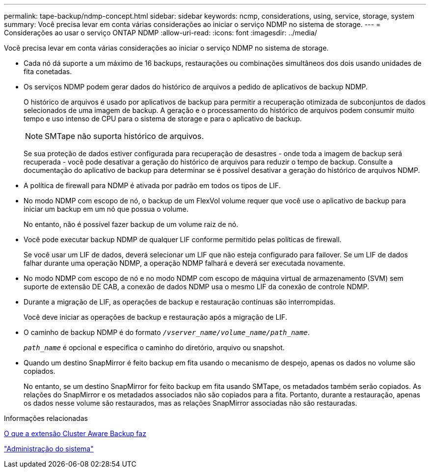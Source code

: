 ---
permalink: tape-backup/ndmp-concept.html 
sidebar: sidebar 
keywords: ncmp, considerations, using, service, storage, system 
summary: Você precisa levar em conta várias considerações ao iniciar o serviço NDMP no sistema de storage. 
---
= Considerações ao usar o serviço ONTAP NDMP
:allow-uri-read: 
:icons: font
:imagesdir: ../media/


[role="lead"]
Você precisa levar em conta várias considerações ao iniciar o serviço NDMP no sistema de storage.

* Cada nó dá suporte a um máximo de 16 backups, restaurações ou combinações simultâneos dos dois usando unidades de fita conetadas.
* Os serviços NDMP podem gerar dados do histórico de arquivos a pedido de aplicativos de backup NDMP.
+
O histórico de arquivos é usado por aplicativos de backup para permitir a recuperação otimizada de subconjuntos de dados selecionados de uma imagem de backup. A geração e o processamento do histórico de arquivos podem consumir muito tempo e uso intenso de CPU para o sistema de storage e para o aplicativo de backup.

+
[NOTE]
====
SMTape não suporta histórico de arquivos.

====
+
Se sua proteção de dados estiver configurada para recuperação de desastres - onde toda a imagem de backup será recuperada - você pode desativar a geração do histórico de arquivos para reduzir o tempo de backup. Consulte a documentação do aplicativo de backup para determinar se é possível desativar a geração do histórico de arquivos NDMP.

* A política de firewall para NDMP é ativada por padrão em todos os tipos de LIF.
* No modo NDMP com escopo de nó, o backup de um FlexVol volume requer que você use o aplicativo de backup para iniciar um backup em um nó que possua o volume.
+
No entanto, não é possível fazer backup de um volume raiz de nó.

* Você pode executar backup NDMP de qualquer LIF conforme permitido pelas políticas de firewall.
+
Se você usar um LIF de dados, deverá selecionar um LIF que não esteja configurado para failover. Se um LIF de dados falhar durante uma operação NDMP, a operação NDMP falhará e deverá ser executada novamente.

* No modo NDMP com escopo de nó e no modo NDMP com escopo de máquina virtual de armazenamento (SVM) sem suporte de extensão DE CAB, a conexão de dados NDMP usa o mesmo LIF da conexão de controle NDMP.
* Durante a migração de LIF, as operações de backup e restauração contínuas são interrompidas.
+
Você deve iniciar as operações de backup e restauração após a migração de LIF.

* O caminho de backup NDMP é do formato `_/vserver_name/volume_name/path_name_`.
+
`_path_name_` é opcional e especifica o caminho do diretório, arquivo ou snapshot.

* Quando um destino SnapMirror é feito backup em fita usando o mecanismo de despejo, apenas os dados no volume são copiados.
+
No entanto, se um destino SnapMirror for feito backup em fita usando SMTape, os metadados também serão copiados. As relações do SnapMirror e os metadados associados não são copiados para a fita. Portanto, durante a restauração, apenas os dados nesse volume são restaurados, mas as relações SnapMirror associadas não são restauradas.



.Informações relacionadas
xref:cluster-aware-backup-extension-concept.adoc[O que a extensão Cluster Aware Backup faz]

link:../system-admin/index.html["Administração do sistema"]
